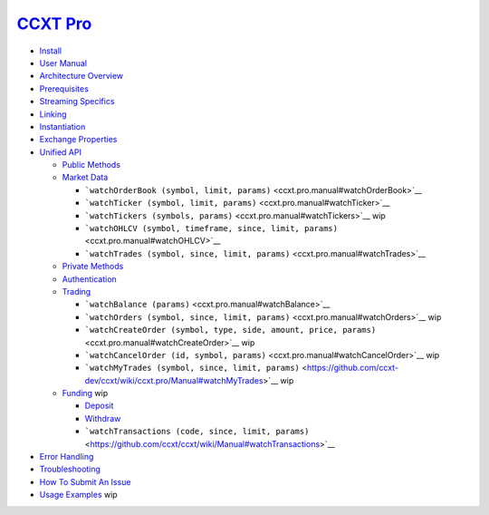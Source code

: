 `CCXT Pro <https://ccxt.pro>`__
===============================

-  `Install <ccxt.pro.install>`__
-  `User Manual <ccxt.pro.manual>`__
-  `Architecture Overview <ccxt.pro.manual#overview>`__
-  `Prerequisites <ccxt.pro.manual#prerequisites>`__
-  `Streaming Specifics <ccxt.pro.manual#streaming-specifics>`__
-  `Linking <ccxt.pro.manual#linking>`__
-  `Instantiation <ccxt.pro.manual#instantiation>`__
-  `Exchange Properties <ccxt.pro.manual#exchange-properties>`__
-  `Unified API <ccxt.pro.manual#unified-api>`__

   -  `Public Methods <ccxt.pro.manual#public-methods>`__
   -  `Market Data <ccxt.pro.manual#market-data>`__

      -  ```watchOrderBook (symbol, limit, params)`` <ccxt.pro.manual#watchOrderBook>`__
      -  ```watchTicker (symbol, limit, params)`` <ccxt.pro.manual#watchTicker>`__
      -  ```watchTickers (symbols, params)`` <ccxt.pro.manual#watchTickers>`__ wip
      -  ```watchOHLCV (symbol, timeframe, since, limit, params)`` <ccxt.pro.manual#watchOHLCV>`__
      -  ```watchTrades (symbol, since, limit, params)`` <ccxt.pro.manual#watchTrades>`__

   -  `Private Methods <ccxt.pro.manual#private-methods>`__
   -  `Authentication <ccxt.pro.manual#authentication>`__
   -  `Trading <ccxt.pro.manual#trading>`__

      -  ```watchBalance (params)`` <ccxt.pro.manual#watchBalance>`__
      -  ```watchOrders (symbol, since, limit, params)`` <ccxt.pro.manual#watchOrders>`__ wip
      -  ```watchCreateOrder (symbol, type, side, amount, price, params)`` <ccxt.pro.manual#watchCreateOrder>`__ wip
      -  ```watchCancelOrder (id, symbol, params)`` <ccxt.pro.manual#watchCancelOrder>`__ wip
      -  ```watchMyTrades (symbol, since, limit, params)`` <https://github.com/ccxt-dev/ccxt/wiki/ccxt.pro/Manual#watchMyTrades>`__ wip

   -  `Funding <ccxt.pro.manual#funding>`__ wip

      -  `Deposit <https://github.com/ccxt/ccxt/wiki/Manual#deposit>`__
      -  `Withdraw <https://github.com/ccxt/ccxt/wiki/Manual#withdraw>`__
      -  ```watchTransactions (code, since, limit, params)`` <https://github.com/ccxt/ccxt/wiki/Manual#watchTransactions>`__

-  `Error Handling <ccxt.pro.manual#error-handling>`__
-  `Troubleshooting <https://github.com/ccxt/ccxt/wiki/Manual#troubleshooting>`__
-  `How To Submit An Issue <https://github.com/ccxt/ccxt/blob/master/CONTRIBUTING.md#how-to-submit-an-issue>`__
-  `Usage Examples <https://github.com/ccxt/ccxt/tree/master/examples>`__ wip
